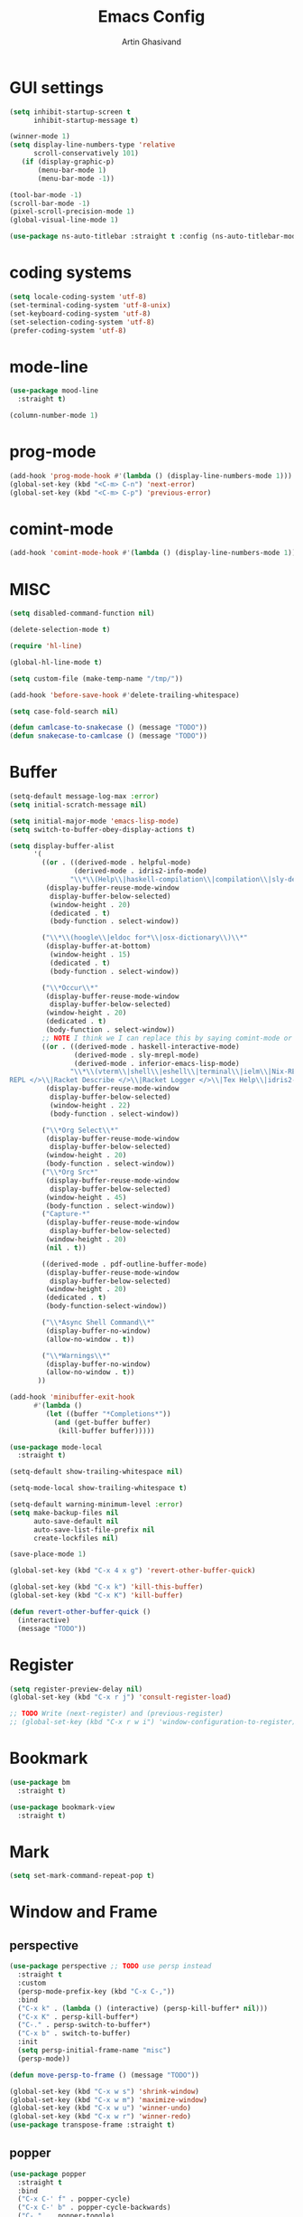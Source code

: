 #+title: Emacs Config
#+author: Artin Ghasivand

* GUI settings
#+begin_src emacs-lisp
(setq inhibit-startup-screen t
      inhibit-startup-message t)

(winner-mode 1)
(setq display-line-numbers-type 'relative
      scroll-conservatively 101)
   (if (display-graphic-p)
       (menu-bar-mode 1)
       (menu-bar-mode -1))

(tool-bar-mode -1)
(scroll-bar-mode -1)
(pixel-scroll-precision-mode 1)
(global-visual-line-mode 1)

(use-package ns-auto-titlebar :straight t :config (ns-auto-titlebar-mode 1))
#+end_src

* coding systems
#+begin_src emacs-lisp
(setq locale-coding-system 'utf-8)
(set-terminal-coding-system 'utf-8-unix)
(set-keyboard-coding-system 'utf-8)
(set-selection-coding-system 'utf-8)
(prefer-coding-system 'utf-8)
#+end_src

* mode-line
#+begin_src emacs-lisp
(use-package mood-line
  :straight t)

(column-number-mode 1)
#+end_src
* prog-mode
#+begin_src emacs-lisp
(add-hook 'prog-mode-hook #'(lambda () (display-line-numbers-mode 1)))
(global-set-key (kbd "<C-m> C-n") 'next-error)
(global-set-key (kbd "<C-m> C-p") 'previous-error)
#+end_src
* comint-mode
#+begin_src emacs-lisp
(add-hook 'comint-mode-hook #'(lambda () (display-line-numbers-mode 1)))
#+end_src
* MISC
#+begin_src emacs-lisp
  (setq disabled-command-function nil)

  (delete-selection-mode t)

  (require 'hl-line)

  (global-hl-line-mode t)

  (setq custom-file (make-temp-name "/tmp/"))

  (add-hook 'before-save-hook #'delete-trailing-whitespace)

  (setq case-fold-search nil)

  (defun camlcase-to-snakecase () (message "TODO"))
  (defun snakecase-to-camlcase () (message "TODO"))
#+end_src
* Buffer
#+begin_src emacs-lisp
  (setq-default message-log-max :error)
  (setq initial-scratch-message nil)

  (setq initial-major-mode 'emacs-lisp-mode)
  (setq switch-to-buffer-obey-display-actions t)

  (setq display-buffer-alist
        '(
          ((or . ((derived-mode . helpful-mode)
                  (derived-mode . idris2-info-mode)
                 "\\*\\(Help\\|haskell-compilation\\|compilation\\|sly-description\\|sly-macroexpansion\\|toc\\)\\*"))
           (display-buffer-reuse-mode-window
            display-buffer-below-selected)
            (window-height . 20)
            (dedicated . t)
            (body-function . select-window))

          ("\\*\\(hoogle\\|eldoc for*\\|osx-dictionary\\)\\*"
           (display-buffer-at-bottom)
            (window-height . 15)
            (dedicated . t)
            (body-function . select-window))

          ("\\*Occur\\*"
           (display-buffer-reuse-mode-window
            display-buffer-below-selected)
           (window-height . 20)
           (dedicated . t)
           (body-function . select-window))
          ;; NOTE I think we I can replace this by saying comint-mode or ...
          ((or . ((derived-mode . haskell-interactive-mode)
                  (derived-mode . sly-mrepl-mode)
                  (derived-mode . inferior-emacs-lisp-mode)
                 "\\*\\(vterm\\|shell\\|eshell\\|terminal\\|ielm\\|Nix-REPL\\|haskell\\|Racket
  REPL </>\\|Racket Describe </>\\|Racket Logger </>\\|Tex Help\\|idris2-repl\\|terminal\\)\\*"))
           (display-buffer-reuse-mode-window
            display-buffer-below-selected)
            (window-height . 22)
            (body-function . select-window))

          ("\\*Org Select\\*"
           (display-buffer-reuse-mode-window
            display-buffer-below-selected)
           (window-height . 20)
           (body-function . select-window))
          ("\\*Org Src*"
           (display-buffer-reuse-mode-window
            display-buffer-below-selected)
           (window-height . 45)
           (body-function . select-window))
          ("Capture-*"
           (display-buffer-reuse-mode-window
            display-buffer-below-selected)
           (window-height . 20)
           (nil . t))

          ((derived-mode . pdf-outline-buffer-mode)
           (display-buffer-reuse-mode-window
            display-buffer-below-selected)
           (window-height . 20)
           (dedicated . t)
           (body-function-select-window))

          ("\\*Async Shell Command\\*"
           (display-buffer-no-window)
           (allow-no-window . t))

          ("\\*Warnings\\*"
           (display-buffer-no-window)
           (allow-no-window . t))
         ))

  (add-hook 'minibuffer-exit-hook
        #'(lambda ()
           (let ((buffer "*Completions*"))
             (and (get-buffer buffer)
              (kill-buffer buffer)))))

  (use-package mode-local
    :straight t)

  (setq-default show-trailing-whitespace nil)

  (setq-mode-local show-trailing-whitespace t)

  (setq-default warning-minimum-level :error)
  (setq make-backup-files nil
        auto-save-default nil
        auto-save-list-file-prefix nil
        create-lockfiles nil)

  (save-place-mode 1)

  (global-set-key (kbd "C-x 4 x g") 'revert-other-buffer-quick)

  (global-set-key (kbd "C-x k") 'kill-this-buffer)
  (global-set-key (kbd "C-x K") 'kill-buffer)

  (defun revert-other-buffer-quick ()
    (interactive)
    (message "TODO"))
#+end_src
* Register
#+begin_src emacs-lisp
(setq register-preview-delay nil)
(global-set-key (kbd "C-x r j") 'consult-register-load)

;; TODO Write (next-register) and (previous-register)
;; (global-set-key (kbd "C-x r w i") 'window-configuration-to-register)
#+end_src
* Bookmark
#+begin_src emacs-lisp
(use-package bm
  :straight t)

(use-package bookmark-view
  :straight t)
#+end_src
* Mark
#+begin_src emacs-lisp
(setq set-mark-command-repeat-pop t)
#+end_src
* Window and Frame
** perspective
#+begin_src emacs-lisp
  (use-package perspective ;; TODO use persp instead
    :straight t
    :custom
    (persp-mode-prefix-key (kbd "C-x C-,"))
    :bind
    ("C-x k" . (lambda () (interactive) (persp-kill-buffer* nil)))
    ("C-x K" . persp-kill-buffer*)
    ("C-." . persp-switch-to-buffer*)
    ("C-x b" . switch-to-buffer)
    :init
    (setq persp-initial-frame-name "misc")
    (persp-mode))

  (defun move-persp-to-frame () (message "TODO"))

  (global-set-key (kbd "C-x w s") 'shrink-window)
  (global-set-key (kbd "C-x w m") 'maximize-window)
  (global-set-key (kbd "C-x w u") 'winner-undo)
  (global-set-key (kbd "C-x w r") 'winner-redo)
  (use-package transpose-frame :straight t)
#+end_src
** popper
#+begin_src emacs-lisp
  (use-package popper
    :straight t
    :bind
    ("C-x C-' f" . popper-cycle)
    ("C-x C-' b" . popper-cycle-backwards)
    ("C-,"  . popper-toggle)
    ("C-x C-' t" . popper-toggle-type)
    :init
    (setq popper-reference-buffers
          '("\\*Messages\\*"
            "\\*Help\\*"
            "\\*hoogle\\*"
            "\\*haskell\\*"
            "\\*Tex Help\\*"
            "\\*toc\\*"
            "\\*Occur\\*"
            "\\*eldoc for\\*$"
            "Output\\*$"
            "\\*Backtrace\\*"
            "\\*Async Shell Command\\*"
            "\\*sly-macroexpansion\\*"
            "\\*sly-description\\*"
            help-mode
            compilation-mode
            haskell-interactive-mode
            comint-mode
            vterm-mode
            pdf-outline-buffer-mode
            helpful-mode
            osx-dictionary-mode
            racket-repl-mode
            nix-repl-mode
            idris2-repl-mode
            idris2-info-mode
            idris2-compiler-notes-mode
            sly-mrepl-mode
            inferior-emacs-lisp-mode
            term-mode
            eshell-mode))
    (popper-mode +1)
    (popper-echo-mode +1))                ; For echo area hints
#+end_src
* UI
** Theme
*** Global theme
#+begin_src emacs-lisp
(use-package doom-themes
   :straight t
   :config
   (setq doom-themes-enable-bold t    ; if nil, bold is universally disabled
         doom-themes-enable-italic t)
   (doom-themes-visual-bell-config)
   (doom-themes-org-config)
   :init
   (load-theme 'doom-sourcerer t))
#+end_src
*** Buffer specialisation
#+begin_src emacs-lisp
(use-package per-buffer-theme
   :straight t)
#+end_src
** Font
#+begin_src emacs-lisp
(set-face-attribute 'default nil
                    :font "JetBrains Mono 13"
                    :weight 'medium)

(set-face-attribute 'variable-pitch nil
                    :font "JetBrains Mono 13"
                    :weight 'medium)

(set-face-attribute 'fixed-pitch nil
                    :font "JetBrains Mono 13"
                    :weight 'medium)

(add-to-list 'default-frame-alist '(font . "JetBrains Mono 13"))

(use-package ligature :straight t)

;; (set-fontset-font t nil "SF Pro Display" nil 'append)
#+end_src

* Keybindings
** Unsetting some default prefix-keys
Some prefix keys that are still available:
- C-x C-d
- C-x C-n
- C-x C-r
- C-x C-/
- C-x C-y
- C-x C-w
- C-x C-]
- C-x C-j
And probably some more.
#+begin_src emacs-lisp
(global-unset-key (kbd "C-x C-b"))
(global-unset-key (kbd "C-x C-n"))
(global-unset-key (kbd "C-x C-j"))
(global-unset-key (kbd "C-x C-p"))
(global-unset-key (kbd "C-x C-v"))
(global-unset-key (kbd "C-x C-o"))
(global-unset-key (kbd "C-x C-w"))
(global-unset-key (kbd "C-z"))
(global-unset-key (kbd "C-x m"))
(global-unset-key (kbd "M-j"))
(global-unset-key (kbd "C-x C-r"))
(global-unset-key (kbd "C-x C-d"))
(global-unset-key (kbd "C-M-u"))
(global-unset-key (kbd "C-M-m"))
#+end_src
** MISC
#+begin_src emacs-lisp
;; NOTE This is not working correctly in emacsclient. I need to manually reload init.el for this to take effect
(define-key input-decode-map [?\C-m] [C-m])

(global-set-key (kbd "C-x C-. C-e o") #'(lambda () (interactive) (find-file "~/.emacs.d/config.org")))
(global-set-key (kbd "C-x C-. C-e r") #'(lambda () (interactive) (load-file "~/.emacs.d/init.el")))

;; TODO  Fix this so that it deletes up to the last space character
(defun zap-up-to-space ()
  (interactive)
  (zap-up-to-char 1 ?\s))

(require 'ibuffer)
(global-set-key (kbd "C-x C-' p") 'previous-buffer)
(global-set-key (kbd "C-x C-' n") 'next-buffer)
(global-set-key (kbd "C-x C-' l") 'persp-ibuffer)
(global-set-key (kbd "C-x C-' s") 'scratch-buffer)
(global-set-key (kbd "C-S-z") 'zap-up-to-space)
(global-set-key (kbd "M-j") 'join-line)
(global-set-key (kbd "M-RET") 'default-indent-new-line)
(global-set-key (kbd "C-x C-n") 'next-error)
(global-set-key (kbd "C-x C-p") 'previous-error)

#+end_src
** C-x C-m as execute-extended-command
#+begin_src emacs-lisp
(global-set-key (kbd "C-x <C-m>") 'execute-extended-command)
#+end_src
** macOS
#+begin_src emacs-lisp
(setq mac-command-modifier 'meta
      mac-option-modifier 'super)
#+end_src
* OS packages
** osx-plist
#+begin_src emacs-lisp
(use-package osx-plist
  :straight t)
#+end_src
** Prevent Emacs from closing
#+begin_src emacs-lisp
(setq confirm-kill-emacs 'y-or-n-p)

(defun ask-before-closing ()
  "Close only if y was pressed."
  (interactive)
  (if (y-or-n-p (format "Really close frame? "))
      (save-buffers-kill-emacs)
    (message "Canceled frame close")))

(when (daemonp)
  (global-set-key (kbd "C-x C-c") 'ask-before-closing))
#+end_src
* Tools
** consult
#+begin_src emacs-lisp
(use-package consult
   :straight t
   :demand t
   :bind
   ("<C-m> C-i" . consult-imenu)
   ("<C-m> C-s" . consult-line)
   ("M-y" . yank-pop)
   ("M-g g" . consult-goto-line)
   ("M-g M-g" . consult-goto-line)
   ("<C-m> C-d" . consult-mark)
   ("M-g M-m" . consult-mark)
   (:map org-mode-map
   ("<C-m> C-i" . consult-org-heading)))

(setq completion-in-region-function
      (lambda (&rest args)
        (apply (if vertico-mode
                   #'consult-completion-in-region
                 #'completion--in-region)
               args)))

(setq xref-show-xrefs-function #'consult-xref
      xref-show-definitions-function #'consult-xref)


#+end_src
*** consult-eglot
#+begin_src emacs-lisp
(use-package consult-eglot
  :straight t
  :after eglot)
#+end_src
*** embark-consult
#+begin_src emacs-lisp
(use-package embark-consult :straight t)
#+end_src
*** consult-hoogle
#+begin_src emacs-lisp
(use-package consult-hoogle
  :straight t
  :after haskell-mode
  :config
  (eval-when-compile
    (defvar vertico-multiform-commands))
  (add-to-list 'vertico-multiform-commands
               '(consult-hoogle buffer)))
#+end_src
*** consult-omni
#+begin_src emacs-lisp
    (use-package consult-omni
      :straight (consult-omni
                 :type git
                 :host github
                 :repo "armindarvish/consult-omni"
                 :files (:defaults "sources/*.el"))
      :config
      (straight-use-package 'request)
      (setq consult-omni-show-preview t
            consult-omni-preview-key "C-i"
            consult-omni-default-count 5
            consult-omni-default-input-throttle 1.7
            consult-embark-default-term #'vterm
            consult-omni-default-browse-function 'browse-url
            consult-omni-default-interactive-command #'consult-omni-multi
            consult-omni-http-retrieve-backend 'request
            consult-omni-open-with-prompt "λ. ")
      (require 'consult-omni-sources)
      (require 'consult-omni-embark)
      (consult-omni-sources-load-modules)
      (setq consult-omni-multi-sources '("calc"
                                         "File"
                                         "Apps"
                                         "Google"
                                         "GitHub"
                                         "Org Agenda")
            consult-omni-web-sources '("Wikipedia"
                                       "Github")))

  (defun consult-omni-web (&optional initial prompt sources no-callback &rest args)
    "Interactive web search”

  This is similar to `consult-omni-multi', but runs the search on
  web sources defined in `consult-omni-web-sources'.  See
  `consult-omni-multi' for more details.
  "
    (interactive "P")
    (let ((prompt (or prompt (concat "[" (propertize "consult-omni-web" 'face 'consult-omni-prompt-face) "]" " Search:  ")))
          (sources (or sources consult-omni-web-sources)))
      (consult-omni-multi initial prompt sources no-callback args)))
#+end_src
*** consult-notmuch
#+begin_src emacs-lisp
  (use-package consult-notmuch
    :straight t
    :after notmuch)
#+end_src
** embark
#+begin_src emacs-lisp
(use-package embark
    :straight t
    :demand t
    :bind
    (:map minibuffer-mode-map
    ("C-." . embark-act))
    :config
    (setq prefix-help-command #'embark-prefix-help-command))
#+end_src
** marginalia
#+begin_src emacs-lisp
(use-package marginalia
  :straight t
  :init
  (marginalia-mode))
#+end_src
** helpful
#+begin_src emacs-lisp
(use-package helpful
  :straight t
  :demand t
  :bind
  ("C-h k" . helpful-key)
  ("C-h v" . helpful-variable)
  ("C-h f" . helpful-callable)
  ("C-h x" . helpful-command)
  ("C-h ." . helpful-at-point)
  ("C-h q" . helpful-kill-buffers))
#+end_src
** iedit
#+begin_src emacs-lisp
  (use-package iedit
    :straight t
    :bind
    ("C-M-;" . iedit-mode))
#+end_src
** easy-kill
#+begin_src emacs-lisp
  (use-package easy-kill
    :straight t
    :bind
    ("M-w" . easy-kill)
    ("C-M-SPC" . easy-mark))
#+end_src
** discover-my-major
#+begin_src emacs-lisp
(use-package discover-my-major
  :straight t
  :bind
  ("C-h <C-m> . discover-my-major")
  ("C-h M-m" . discover-my-mode))
#+end_src
** project management
#+begin_src emacs-lisp
(global-set-key (kbd "C-x p /") 'consult-ripgrep)
(global-set-key (kbd "C-x p b") 'consult-project-buffer)
(global-set-key (kbd "C-x p n") 'project-note-file)
(global-set-key (kbd "C-x p C") 'project-recompile)

(use-package direnv :straight t)
#+end_src
** direnv
#+begin_src emacs-lisp
(use-package direnv :straight t)
#+end_src
** yasnippet
#+begin_src emacs-lisp
(use-package yasnippet :straight t)
#+end_src
** align
#+begin_src emacs-lisp
(global-set-key (kbd "C-x M-a M-a") 'align)
(global-set-key (kbd "C-x M-a M-r") 'align-regexp)
(global-set-key (kbd "C-x M-a M-c") 'align-current)
(global-set-key (kbd "C-x M-a M-e") 'align-entire)
#+end_src
** compile
#+begin_src emacs-lisp
(defun comint-ansi-color-process-output ()
    (ansi-color-process-output nil)
    (set (make-local-variable 'comint-last-output-start)
         (point-marker)))

(use-package compile
  :bind
  (:map compilation-mode-map
   ("c" . project-compile))
  :hook (compilation-filter . comint-ansi-color-process-output)
  :config
  (setq compilation-always-kill t))
#+end_src
** imake
#+begin_src emacs-lisp
(use-package imake :straight t)
#+end_src
** replace
#+begin_src emacs-lisp
#+end_src
** diredfl
#+begin_src emacs-lisp
(use-package diredfl
  :straight t
  :init
  (diredfl-global-mode))
#+end_src
** dired
#+begin_src emacs-lisp
(use-package dired
  :bind
  (:map dired-mode-map
   ("C-j" . dired-jump))
  :config
  (setq dired-kill-when-opening-new-dired-buffer t))
#+end_src
** ace-window
#+begin_src emacs-lisp
(use-package ace-window
        :straight t
        :demand t
        :config
        (setq aw-keys '(?a ?s ?d ?f ?g ?h ?j ?k ?l)
              aw-dispatch-always t)
        :bind
        ("C-x o" . other-window)
        ("M-o" . ace-window))
#+end_src
** avy
#+begin_src emacs-lisp
(use-package avy
    :straight t
    :demand t
    :config (avy-setup-default)
    :bind ("C-;" . avy-goto-word-1)
          ("C-'" . avy-goto-char-in-line)
          ("<C-m> C-c" . avy-goto-char-2)
          ("<C-m> C-l" . avy-goto-line)
          ("<C-m> C-w" . avy-goto-word-1)
          ("<C-m> <C-m>" . avy-goto-word-1)
          (:map isearch-mode-map
           ("C-;" . avy-isearch)))
#+end_src
** zzz-to-char
#+begin_src emacs-lisp
(use-package zzz-to-char
  :straight t
  :bind ("M-z" . zzz-to-char-up-to-char)
  :demand t)
#+end_src
** occur
#+begin_src emacs-lisp
(global-set-key (kbd "<C-m> C-o") 'occur)
#+end_src
** multiple-cursors
#+begin_src emacs-lisp
(use-package multiple-cursors :straight t)
#+end_src
** vundo
#+begin_src emacs-lisp
(use-package vundo
  :straight t
  :demand t
  :bind
  ("C-x u" . vundo))
#+end_src
** undu-fu
#+begin_src emacs-lisp
(use-package undo-fu
  :demand t
  :straight t)
#+end_src
** magit
#+begin_src emacs-lisp
(use-package magit
  :straight t
  :demand t
  :commands magit-status)
#+end_src
** forge
#+begin_src emacs-lisp
(use-package forge
  :straight t)
#+end_src
** LSP
*** eglot
#+begin_src emacs-lisp
(setq gc-cons-threshold 100000000)
(use-package eglot
  :ensure nil
  :commands eglot
  :bind
  ("C-c C-e C-e" . eglot)
  (:map eglot-mode-map
  ("C-c C-s" . consult-eglot-symbols)
  ("C-c C-." . eldoc)
  ("C-c C-e C-f" . consult-flymake)
  ("<C-m> C-n" . flymake-goto-next-error)
  ("<C-m> C-p" . flymake-goto-prev-error)
  ("C-c C-a C-c" . eglot-code-actions)
  ("C-c C-e C-t" . eglot-find-typeDefinition)
  ("C-c C-a C-i" . eglot-code-action-inline)
  ("C-c C-a C-e" . eglot-code-action-extract)
  ("C-c C-a C-o" . eglot-code-action-organize-imports)
  ("C-c C-a C-r" . eglot-code-action-rewrite)
  ("C-c C-a C-a" . eglot-code-action-quickfix)
  ("C-c C-e C-r" . eglot-rename)
  ("C-c C-e C-s C-r" . eglot-reconnect)
  ("C-c C-e C-s C-s" . eglot-shutdown)
  ("C-c C-e C-s C-a" . eglot-shutdown-all))
  :config
  (setq-default eglot-workspace-configuration
        '((haskell (plugin (stan (globalOn . :json-false))))))
  (setq eglot-confirm-server-initiated-edits nil))
#+end_src
*** eglot-x
#+begin_src emacs-lisp
(use-package eglot-x
  :straight (eglot-x
	     :type git
	     :host github
	     :repo "nemethf/eglot-x"
	     :files ("*.el"))
  :config
  :after rustic
  (eglot-x-setup))
#+end_src
** smartparens
#+begin_src emacs-lisp
(use-package smartparens
  :straight t
  :demand t
  :config
  (require 'smartparens-haskell)
  (require 'smartparens-racket)
  (require 'smartparens-config)
  :bind
  ("C-M-d" . beginning-of-defun)
  ("C-M-c" . end-of-defun)
  ("C-M-a" . sp-beginning-of-sexp)
  ("C-M-e" . sp-end-of-sexp)
  ("C-M-'" . sp-raise-sexp)
  ("M-["   . sp-backward-down-sexp)
  ("C-M-[" . sp-backward-up-sexp)
  ("M-]"   . sp-down-sexp)
  ("C-M-]" . sp-up-sexp)
  ("C-M-f" . sp-forward-sexp)
  ("C-M-b" . sp-backward-sexp)
  ("C-M-n" . sp-next-sexp)
  ("C-M-p" . sp-previous-sexp)
  ("C-S-b" . sp-backward-symbol)
  ("C-S-f" . sp-forward-symbol)
  ("C-S-d" . sp-kill-symbol)
  ("C-S-<backspace>" . sp-backward-kill-symbol)
  ("M-S-<backspace>" . sp-backward-kill-sexp)
  ("C-M-<backspace>" . sp-delete-symbol)
  ("C-M-k" . sp-kill-sexp)
  ("C-S-k" . sp-kill-symbol)
  ("C-M-u" . sp-forward-slurp-sexp)
  ("C-S-u" . sp-backward-slurp-sexp)
  ("C-M-y" . sp-forward-barf-sexp)
  ("C-S-y" . sp-backward-barf-sexp)
  ("C-M-w" . sp-copy-sexp)
  ("C-c (" . sp-wrap-round)
  ("C-c [" . sp-wrap-square)
  ("C-c {" . sp-wrap-curly)
  ("C-c u" . sp-unwrap-sexp)
  ("C-c r" . sp-rewrap-sexp)
  ("C-M-j" . sp-join-sexp)
  ("C-M-g" . sp-split-sexp)
  ("C-c U" . sp-backward-unwrap-sexp)
  :hook
  (prog-mode . smartparens-mode)
  :init
  (show-smartparens-global-mode))
#+end_src
** hl-todo
#+begin_src emacs-lisp
(use-package hl-todo
  :straight t
  :demand t
  :init
  (global-hl-todo-mode))
#+end_src
** vertico
#+begin_src emacs-lisp
(use-package vertico
  :straight t
  :demand t
  :bind (:map vertico-map
            ("C-n" . vertico-next)
            ("C-p" . vertico-previous))
  :custom
  (vertico-cycle t)
  :init
  (vertico-mode))
#+end_src
** savehist
#+begin_src emacs-lisp
(use-package savehist
    :straight t
    :init
    (savehist-mode))
#+end_src
** orderless
#+begin_src emacs-lisp
(use-package orderless
  :straight t
  :custom
  (completion-styles '(orderless basic))
  (completion-category-overrides '((file (styles basic partial-completion)))))
#+end_src
** Terminals
*** term
#+begin_src emacs-lisp
(use-package term
  :config
  (setq explicit-shell-file-name "zsh")
  :hook
  (term-mode . compilation-shell-minor-mode))

#+end_src
*** vterm
#+begin_src emacs-lisp
(use-package vterm
  :demand t
  :hook
  (vterm-mode . compilation-shell-minor-mode)
  :bind
  ("s-\\" . vterm)
  ("s-<return>" . vterm-other-window))
(require 'vterm)
#+end_src
*** eshell
#+begin_src emacs-lisp
  (use-package eshell
    :hook
    (eshell-mode . compilation-shell-minor-mode))
#+end_src
*** shell
#+begin_src emacs-lisp
(use-package shell :hook (shell-mode . compilation-shell-minor-mode))
#+end_src
** dumb-jump
+ [ ] when it comes to haskell-mode, ag is more accurate, but unfortunately slower. Have mode-specific values for the dump-jump-force-searcher variable.
#+begin_src emacs-lisp
(use-package dumb-jump
    :straight t
    :demand t
    :config
    (setq dumb-jump-force-searcher 'ag))
#+end_src
** xref
#+begin_src emacs-lisp
(use-package xref
  :straight t
  :config
  (setq xref-prompt-for-identifier nil))

(add-hook 'xref-backend-functions #'dumb-jump-xref-activate)
#+end_src
** tab configuration
#+begin_src emacs-lisp
(setq-default indent-tabs-mode nil)
(setq-default default-tab-width 4)
(setq-default tab-width 4)
(setq-default indent-tabs-mode nil)
#+end_src
** sr-speedbar
+ [ ] Use the theme's faces insated of the ugly ones provided by speedbar.
+ [ ] Write a sr-speedbar-toggle-and-switch function to avoid having to switch to the speedbar buffer after opening it using C-\. Kind of like popper-toggle.
+ [ ] Write a function that would expand a line if it's contracted, and contract it if it's expanded.
+ [ ] The speedbar window should always be the left-most window! not a window next to the current window.
#+begin_src emacs-lisp
  (use-package sr-speedbar
    :straight t
    :config
    (speedbar-add-supported-extension ".hs")
    (setq speedbar-use-images nil
          sr-speedbar-right-side nil)
    :bind
    ;; ("C-\\" . sr-speedbar-toggle)
    (:map speedbar-mode-map
          ("<TAB>" . speedbar-expand-line)
          ("<backtab>" . speedbar-contract-line)
          ("q" . sr-speedbar-close)
          ("Q" . nil)))

  ;; (defun sr-speedbar-toggle-and-switch ()
  ;;   (interactive)
  ;;   (if (not (equal (current-buffer) sr-speedbar-buffer-name))
  ;;       (progn
  ;;         (sr-speedbar-open)
  ;;         (switch-to-buffer sr-speedbar-buffer-name))
  ;;     (sr-speedbar-close)))
#+end_src
** treemacs
#+begin_src emacs-lisp
  (use-package treemacs
    :straight t
    :bind
    ("C-\\" . treemacs)
    :config
    (treemacs-project-follow-mode)
    (treemacs-display-current-project-exclusively)
    (treemacs-git-mode -1))
#+end_src
** org
#+begin_src emacs-lisp

  (use-package org
    :bind
    ("C-x A" . org-agenda)
    ("C-," . popper-toggle)
    ("C-S-c" . org-capture)
    (:map org-mode-map ("C-S-c" . org-capture) ("C-," . nil) ("C-'" . nil))
    :config
    (setq org-startup-indented t
          org-directory "~/Agenda"
          org-log-into-drawer t
          org-treat-insert-todo-heading-as-state-change t
          org-hide-emphasis-markers t
          org-return-follows-link t
          org-src-tab-acts-natively nil
          org-agenda-files '("~/Agenda/tasks.org"  "~/Agenda/projects/specification.org"))
    :hook
    (org-agenda-mode . (lambda () (visual-line-mode -1) (toggle-truncate-lines 1))))

  (require 'org-tempo)
  (setq org-structure-template-alist
        '(("el" . "src emacs-lisp")
          ("py" . "src python")
          ("sq" . "src sql")
          ("hs" . "src haskell")
          ("t" . "src tex")
          ("rs" . "src rust")
          ("c"  . "src c")
          ("tx" . "src txt")
          ("o" . "src ott")))
#+end_src
*** org-books
#+begin_src emacs-lisp
(use-package org-books
 :straight t
 :after org
 :config
 (setq org-books-file "~/Agenda/books.org"))
#+end_src
*** org-roam
#+begin_src emacs-lisp
(use-package org-roam
   :straight t
   :after org
   :bind
   ("C-x C-r C-r"     . org-roam-capture)
   ("C-x C-r C-t"     . org-roam-dailies-capture-today)
   ("C-x C-r C-j t"   . org-roam-dailies-goto-today)
   ("C-x C-r w"       . org-roam-refile)
   ("C-x C-r C-j y"   . org-roam-dailies-goto-yesterday)
   ("C-x C-r C-j C-d" . org-roam-dailies-find-directory)
   ("C-x C-r C-j n"   . org-roam-dailies-goto-next-note)
   ("C-x C-r C-j p"   . org-roam-dailies-goto-previous-note)
   ("C-x C-r C-j d"   . org-roam-dailies-goto-date)
   ("C-x C-r b"       . org-roam-buffer-display-dedicated)
   ("C-x C-r C-i r"   . org-roam-ref-add)
   ("C-x C-r C-i t"   . org-roam-tag-add)
   ("C-x C-r C-i a"   . org-roam-alias-add)
   ("C-x C-r C-i n"   . org-roam-node-insert)
   ("C-x C-r C-f"     . org-roam-node-find)
   (:map org-roam-mode-map ("M-." . org-roam-ref-find))
   :config
   (setq org-roam-directory "~/Roam"
         org-roam-db-autosync-mode t))
#+end_src
*** org-roam-ui
#+begin_src emacs-lisp
(use-package org-roam-ui
  :straight
    (:host github :repo "org-roam/org-roam-ui" :branch "main" :files ("*.el" "out"))
    :after org-roam
    :bind
    ("C-x C-r C-u" . org-roam-ui-open)
    :config
    (setq org-roam-ui-sync-theme t
          org-roam-ui-follow t
          org-roam-ui-update-on-save t
          org-roam-ui-open-on-start t))
#+end_src
*** org-roam-bibtex
#+begin_src emacs-lisp
  (use-package org-roam-bibtex
    :straight t)
#+end_src
*** toc-org
#+begin_src emacs-lisp
(use-package toc-org
 :straight t
 :after org
 :hook
 (org-mode . toc-org-mode))
#+end_src
** Tex
*** cdlatex
#+begin_src emacs-lisp
(use-package cdlatex
    :straight t)
#+end_src
*** auctex
#+begin_src emacs-lisp
  (use-package auctex
      :straight t
      :demand t
      :hook
      (LaTeX-mode . reftex-mode)
      (LaTeX-mode . cdlatex-mode)
      (LaTeX-mode . jinx-mode)
      (LaTeX-mode . display-line-numbers-mode)
      (LaTeX-mode . prettify-symbols-mode)
      (LaTeX-mode . smartparens-mode)
      :bind
      ;; (:map LaTeX-mode-map
      ;; ("<C-m> C-w" . avy-goto-subword-1)
      ;; ("<C-m> <C-m>" . avy-goto-subword-1)
      ;; ("C-S-f" . subword-forward)
      ;; ("C-S-b" . subword-backward)
      ;; ("C-S-k" . subword-kill)
      ;; ("C-S-t" . subword-transpose)
      ;; ("C-<backspace>" . subword-backward-kill))
      :mode
      ("\\.tex\\'" . LaTeX-mode)
      ("\\.mng\\'" . LaTeX-mode)
      ("\\.lhs\\'" . LaTeX-mode))
#+end_src
** citar
#+begin_src emacs-lisp
  (use-package citar
    :straight t
    :config
    (setq citar-bibliography '("~/Research/artin.bib"))
    :hook
    (LaTeX-mode . citar-capf-setup)
    (org-mode . citar-capf-setup))

  (use-package citar-embark
    :after citar embark
    :no-require
    :config (citar-embark-mode))

  (use-package citar-org-roam
    :after (citar org-roam)
    :config (citar-org-roam-mode))

#+end_src
** biblio
#+begin_src emacs-lisp
  (use-package biblio
    :straight t
    :config
    (require 'biblio-download))
#+end_src
** markdown-mode
#+begin_src emacs-lisp
(use-package markdown-mode
  :straight t)
#+end_src
** ott
#+begin_src emacs-lisp
  (use-package ott-mode
      :demand t
      :load-path "~/.emacs.d/ott-mode"
      :hook
      (ott-mode . smartparens-mode)
      (ott-mode . (lambda () (display-line-numbers-mode 1))))

  (push 'ott compilation-error-regexp-alist)
  (push '(ott "File \\([a-zA-Z0-9/\\._-]+\\) on line \\([0-9]+\\).*$" 1 2 nil) compilation-error-regexp-alist-alist)
#+end_src
* Media
** emms
#+begin_src emacs-lisp
  (use-package emms
    :straight t
    :demand t
    :config
    (require 'emms-setup)
    (emms-all)
    (setq emms-player-list '(emms-player-mpv)
          emms-info-functions
            '(emms-info-native
              emms-info-metaflac
              emms-info-ogginfo)
          emms-add-directory
            '("/Users/artin/.telega/cache/music/")
          emms-browser-covers #'emms-browser-cache-thumbnail-async
          emms-browser-thumbnail-small-size 64
          emms-browser-thumbnail-medium-size 128)
     :bind
     ("C-x C-v b" . emms-browser)
     ("C-x C-v p" . emms-pause)
     ("C-x C-v s" . emms-seek))

  (setq episodes-audio-directory "/Users/artin/Podcast/Haskell Interlude/Episodes/"
        episodes-notes-directory "/Users/artin/Podcast/Haskell Interlude/Notes/"
        default-description "Volume drop")

  (defun write-timerange (buffer &optional description)
      "Write the timestamp of the currently playing episode to its note file"
      (interactive)
      (let* ((timestamp (emms-track-get (emms-playlist-current-selected-track) 'info-playing-time))
            (timestamp-range (concat (emms-playing-time-format-time (- (truncate timestamp) 1))
                                     " -- "
                                     (emms-playing-time-format-time (+ (truncate timestamp) 1)))))

          (save-excursion (with-current-buffer (get-buffer-create buffer)
                               (if description
                                  (insert (concat timestamp-range " : " description "\n"))
                                  (insert (concat timestamp-range " : " default-description "\n")))))))

  (defun episode-note-buffer ()
    (file-name-sans-extension (file-name-nondirectory (emms-track-name (emms-playlist-current-selected-track)))))


  (defun write-to-episode-note-buffer (&optional description)
    (interactive)
    (write-timerange (episode-note-buffer) description))


  (defun enter-episode-note-then-write (note)
    (interactive
     (progn
       (emms-pause)
       (let
           ((note (read-string "Note: " nil)))
         (list note))))
    (write-to-episode-note-buffer note)
    (emms-pause))

  (defun open-episode-note-buffer () (interactive) (switch-to-buffer (episode-note-buffer)))

  (global-set-key (kbd "C-x C-v C-v") 'enter-episode-note-then-write)

  (global-set-key (kbd "C-x C-v s") 'emms-seek)
  (global-set-key (kbd "C-x C-v o") 'open-episode-note-buffer)
#+end_src
** lyrics-fetcher
#+begin_src emacs-lisp
(use-package lyrics-fetcher
  :straight t
  :after (emms))
#+end_src
** read-player
#+begin_src emacs-lisp
(use-package read-player
  :straight (ready-player
	     :type git
	     :host github
	     :repo "xenodium/ready-player"
	     :files ("*.el" "data"))
  :commands (ready-player-mode))
#+end_src
* Document
** olivetti
#+begin_src emacs-lisp
(use-package olivetti :straight t)
#+end_src
** nov
#+begin_src emacs-lisp
(defun reading-setup ()
   "Sets a fixed width (monospace) font in current buffer"
   (interactive)
   (face-remap-add-relative 'variable-pitch :family "Canela Text"
                                           :height 1.2)
   (text-scale-set 1))

(use-package nov
   :straight t
   :demand t
   :bind
   (:map nov-mode-map
   ("j" . osx-dictionary-search-word-at-point))
   :mode
   (("\\.epub\\'" . nov-mode))
   :hook
   (nov-mode . olivetti-mode)
   (nov-mode . reading-setup))
#+end_src
** doc-view-mode
#+begin_src emacs-lisp
#+end_src
** image-roll
#+begin_src emacs-lisp

#+end_src
** pdf-tools
#+begin_src emacs-lisp
(use-package pdf-tools
  :demand t
  :bind
  (:map pdf-view-mode-map ("g" . revert-buffer-quick)
                          ("M-s o" . occur)
                          ("<C-m> C-o" . occur)
                          ("o" . pdf-outline)
                          ("M-g M-g" . pdf-view-goto-page))
  :mode
  (("\\.pdf\\'" . pdf-view-mode))
  :config
  (auto-revert-mode 1)
  (setq auto-revert-verbose nil
        pdf-view-use-scaling t)
  :hook
  (pdf-view-mode . pdf-view-midnight-minor-mode))
#+end_src
** djvu
#+begin_src emacs-lisp
(use-package djvu :straight t)
#+end_src
** djvu3
#+begin_src emacs-lisp
(use-package djvu3 :straight (djvu3 :type git :host github :repo "dalanicolai/djvu3" :files (".el")))
#+end_src
* Programming Languages
#+begin_src emacs-lisp
(global-set-key (kbd "C-c C-.") 'eldoc)
#+end_src
** Haskell
*** hindent
#+begin_src emacs-lisp
(use-package hindent
  :straight t
  :after haskell-mode)

(defun hindent-reformat-align-decl ()
"Re-format current declaration using hindent, then align"
  (interactive)
  (let ((start-end (hindent-decl-points)))
    (when start-end
      (let ((beg (car start-end))
            (end (cdr start-end)))
        (hindent-reformat-region beg end t)
        (align beg end)))))


(defun hindent-reformat-align-region (beg end)
"Re-format regionn using hindent, then align"
  (interactive "r")
  (hindent-reformat-region beg end t)
  (align beg end))
#+end_src
*** GHC specific
#+begin_src emacs-lisp
(defvar ghc-repo-url "https://gitlab.haskell.org/ghc/ghc/")

;; TODO refactor the following functions into a function called "open-ghc-stuff-at-point"

;; TODO write a dwim version that determines whether the number at point is a

(defun open-ghc-issue-at-point ()
  (interactive)
  (browse-url (concat ghc-repo-url "-/issues/" (number-to-string (number-at-point)))))

(defun open-ghc-MR-at-point ()
  (interactive)
  (browse-url (concat ghc-repo-url "-/merge_requests/" (number-to-string (number-at-point)))))
#+end_src
*** dante
#+begin_src emacs-lisp
  ;; (use-package dante
  ;;   :straight t ; ask use-package to install the package
  ;;   :commands 'dante-mode
  ;;   :hook
  ;;   (dante-mode . (lambda my-fix-hs-eldoc () (setq eldoc-documentation-strategy #'eldoc-documentation-default)))
  ;;   (dante-mode . flymake-mode)
  ;;   :init
  ;;   (remove-hook 'flymake-diagnostic-functions 'flymake-proc-legacy-flymake)
  ;;   :config
  ;;   (require 'flymake-flycheck)
  ;;   (defalias 'flymake-hlint
  ;;     (flymake-flycheck-diagnostic-function-for 'haskell-hlint))
  ;;   (add-to-list 'flymake-diagnostic-functions 'flymake-hlint))
    ;; flycheck backend deprecated October 2022
    ;; (flycheck-add-next-checker 'haskell-dante '(info . haskell-hlint)))
#+end_src
*** [[consult-hoogle]]
*** haskell-mode
#+begin_src emacs-lisp
  (require 'newcomment)

  (defun comment-or-uncomment-decl ()
  "Comment or uncomment current declaration."
    (interactive)
    (let ((start-end (hindent-decl-points)))
      (let ((beg (car start-end))
            (end (cdr start-end)))
        (comment-or-uncomment-region
         (save-excursion
           (goto-char beg)
           (push-mark))
         (save-excursion
           (goto-char end))))))

  (defun insert-haskell-undefined ()
    (interactive)
    (insert "undefined"))

  (use-package haskell-mode
    :straight t
    :demand t
    :config
    (require 'subword)
    (setq haskell-font-lock-symbols t
          haskell-stylish-on-save nil
          haskell-process-log t
          haskell-process-sugggest-hoogle-imports t)
    :bind
    (:map haskell-mode-map
          ("<C-m> C-w" . avy-goto-subword-1)
          ("<C-m> <C-m>" . avy-goto-subword-1)
          ("C-;" . avy-goto-subword-1)
          ("C-c M-o" . haskell-mode-tag-find)
          ("C-c h" . consult-hoogle)
          ("C-c C-o" . haskell-interactive-bring)
          ("C-c i p" . haskell-command-insert-language-pragma)
          ("C-c C-u" . insert-haskell-undefined)
          ("C-c i s" . haskell-mode-toggle-scc-at-point)
          ("C-c C-d" . haskell-process-do-info)
          ("C-c i m" . haskell-add-import)
          ("C-c m" . haskell-navigate-imports)
          ("C-c C-n" . haskell-ds-forward-decl)
          ("C-c C-p" . haskell-ds-backward-decl)
          ("M-n" . haskell-ds-forward-decl)
          ("M-p" . haskell-ds-backward-decl)
          ("M-g M-w" . avy-goto-subword-1)
          ("C-S-f" . subword-forward)
          ("C-S-b" . subword-backward)
          ("C-S-d" . subword-kill)
          ("C-S-t" . subword-transpose)
          ("C-<backspace>" . subword-backward-kill)
          ("M-S-<backspace>" . subword-backward-kill))
    :hook
    (haskell-mode . haskell-auto-insert-module-template)
    (haskell-mode . interactive-haskell-mode)
    (haskell-mode . haskell-indentation-mode)
    (haskell-mode . haskell-decl-scan-mode)
    (haskell-mode . hindent-mode))

  (with-eval-after-load 'align
    (add-to-list 'align-rules-list
                      '(haskell-types
                        (regexp . "\\(\\s-+\\)\\(::\\|∷\\)\\s-+")
                        (modes quote (haskell-mode haskell-literate-mode))))
         (add-to-list 'align-rules-list
                      '(haskell-assignment
                        (regexp . "\\(\\s-+\\)=\\s-+")
                        (modes quote (haskell-mode haskell-literate-mode))))
         (add-to-list 'align-rules-list
                      '(haskell-arrows
                        (regexp . "\\(\\s-+\\)\\(->\\|→\\)\\s-+")
                        (modes quote (haskell-mode haskell-literate-mode))))
         (add-to-list 'align-rules-list
                      '(haskell-left-arrows
                        (regexp . "\\(\\s-+\\)\\(<-\\|←\\)\\s-+")
                        (modes quote (haskell-mode haskell-literate-mode))))
         (add-to-list 'align-rules-list
                      '(haskell-types
                        (regexp . "\\(\\s-+\\)\\(::\\|∷\\)\\s-+")
                        (modes quote (haskell-mode haskell-literate-mode))))
         (add-to-list 'align-rules-list
                      '(haskell-assignment
                        (regexp . "\\(\\s-+\\)=\\s-+")
                        (modes quote (haskell-mode haskell-literate-mode))))
         (add-to-list 'align-rules-list
                      '(haskell-arrows
                        (regexp . "\\(\\s-+\\)\\(->\\|→\\)\\s-+")
                        (modes quote (haskell-mode haskell-literate-mode))))
         (add-to-list 'align-rules-list
                      '(haskell-left-arrows
                        (regexp . "\\(\\s-+\\)\\(<-\\|←\\)\\s-+")
                        (modes quote (haskell-mode haskell-literate-mode)))))
#+end_src
*** haskell-ng-mode
#+begin_src emacs-lisp
  ;; (use-package haskell-ng-mode
  ;;   :straight (:type git
  ;;              :repo "https://gitlab.com/magus/haskell-ng-mode"
  ;;              :branch "main")
  ;;   :init
  ;;   (add-to-list 'treesit-language-source-alist '(haskell "https://github.com/tree-sitter/tree-sitter-haskell"))
  ;;   (add-to-list 'treesit-language-source-alist '(cabal "https://gitlab.com/magus/tree-sitter-cabal.git"))
  ;;   (treesit-install-language-grammar 'haskell)
  ;;   (treesit-install-language-grammar 'cabal)
  ;;   )
#+end_src
*** w3m-haddock
#+begin_src emacs-lisp
(use-package w3m :straight t)

(setq w3m-mode-map (make-sparse-keymap))


(require 'w3m-haddock)
(add-hook 'w3m-display-hook 'w3m-haddoc-display)
#+end_src
*** haskell-snippets
#+begin_src emacs-lisp
(use-package haskell-snippets
  :straight t)
#+end_src
** Agda
#+begin_src elisp
(setq agda-mode-directory
      (file-name-directory (substring (shell-command-to-string "agda-mode locate") 0 -1)))

(add-to-list 'load-path agda-mode-directory)

(use-package agda2-mode
  :ensure nil
  :demand t
  :mode (("\\.agda\\'" . agda2-mode)
         ("\\.lagda.md\\'" . agda2-mode))
  :bind
  (:map agda2-mode-map
        ("<C-m> C-w" . avy-goto-subword-1)
        ("<C-m> <C-m>" . avy-goto-subword-1)
        ("C-c h" . agda2-helper-function-type)
        ("C-c C-h" . nil)
        ("C-S-b" . subword-backward)
        ("C-S-d" . subword-kill)
        ("C-S-t" . subword-transpose)
        ("C-<backspace>" . subword-backward-kill)
        ("M-S-<backspace>" . subword-backward-kill)))
#+end_src
** Idris2
#+begin_src emacs-lisp
(use-package idris2-mode
  :straight (idris2-mode
	     :type git
	     :host github
	     :repo "idris-community/idris2-mode"
	     :files ("*.el" "data"))
  :commands (idris2-mode))
#+end_src
** Emacs Lisp
*** macrostep-mode
#+begin_src emacs-lisp
(use-package macrostep :straight t)
#+end_src
*** libraries
#+begin_src emacs-lisp
(use-package dash :straight t)
(use-package llama :straight t)
#+end_src
*** emacs-lisp
#+begin_src emacs-lisp
  (use-package emacs-lisp-mode
    :bind
    (:map emacs-lisp-mode-map
     ("C-c C-k" . eval-buffer)
     ("C-c C-z" . ielm)) ;; TODO write a proper switch-to-ielm
    :hook
    (emacs-lisp-mode . smartparens-strict-mode))
#+end_src
*** ielm
#+begin_src emacs-lisp
  (use-package ielm
    :bind
    (:map inferior-emacs-lisp-mode-map
          ("C-c C-z" . other-window)) ;; TODO write a proper switch-to-buffer
    :hook
    (inferior-emacs-lisp-mode . smartparens-strict-mode))
#+end_src
** Racket
#+begin_src emacs-lisp
(use-package racket-mode
  :straight t
  :demand t
  :hook
  (racket-mode . smartparens-strict-mode)
  (racket-repl-mode . smartparens-strict-mode)
  (racket-mode . racket-xp-mode)
  :bind
  (:map racket-mode-map
   ("C-M-u" . sp-forward-slurp-sexp) ;; TODO This is horrible. Study keymaps.
   ("C-M-y" . sp-forward-barf-sexp))
  (:map racket-repl-mode-map
   ("C-M-u" . sp-forward-slurp-sexp)
   ("C-M-y" . sp-forward-barf-sexp)))
#+end_src
** Common Lisp
*** sly
#+begin_src emacs-lisp
  (use-package sly
    :straight t
    :demand t
    :config
    (setq inferior-lisp-program (executable-find "sbcl")
          sly-completion-mode nil)
    :hook
    (common-lisp-mode . smartparens-strict-mode)
    (lisp-mode . smartparens-strict-mode)
    (sly-mrepl-mode . smartparens-strict-mode)
    :bind
    (:map lisp-mode-map
          ("C-c C-d C-h" . nil)
          ("C-c C-d C-H" . sly-hyperspec-lookup)))
#+end_src
*** sly-macrostep
#+begin_src emacs-lisp
(use-package sly-macrostep :straight t)
#+end_src
*** sly-quicklisp
#+begin_src emacs-lisp
;; (use-package sly-quicklisp :straight t)
#+end_src
*** sly-asdf
#+begin_src emacs-lisp
(use-package sly-asdf :straight t)
#+end_src
** OCaml
#+begin_src emacs-lisp
(use-package tuareg
    :straight t)

(use-package merlin
    :straight t
    :after tuareg)
#+end_src
** Lean
#+begin_src emacs-lisp
(use-package lean4-mode
  :straight (lean4-mode
	     :type git
	     :host github
	     :repo "leanprover/lean4-mode"
	     :files ("*.el" "data"))
  ;; to defer loading the package until required
  :commands (lean4-mode))
#+end_src
** Nix
#+begin_src emacs-lisp
  (use-package nix-mode
     :straight t)

  (defun darwin-rebuild-switch () ())
  (defun nix-channel-update () ())
  (defun nix-collect-garbage-d () ())

  (global-set-key (kbd "C-x C-. C-n o") #'(lambda () (interactive) (find-file "~/.config/nix-darwin/flake.nix")))
  (global-set-key (kbd "C-x C-. C-n r") #'darwin-rebuild-switch)
  (global-set-key (kbd "C-x C-. C-n u") #'nix-channel-update)
  (global-set-key (kbd "C-x C-. C-n d") #'nix-collect-garbage-d)
#+end_src
** Javascript
#+begin_src emacs-lisp
(use-package js2-mode
    :straight t)
#+end_src
** bnf
#+begin_src emacs-lisp
(use-package bnf-mode :straight t)
#+end_src
** Python
#+begin_src emacs-lisp
 ;; (use-package python-mode
 ;;  :straight t
 ;;  :defer t)
#+end_src
** Swift
#+begin_src emacs-lisp
(use-package swift-mode
    :straight t)
#+end_src
** Rust
*** rust-mode
#+begin_src emacs-lisp
(use-package rust-mode
  :straight t)
#+end_src
*** rustic
#+begin_src emacs-lisp
(use-package rustic
  :straight t
  :config
  (setq rustic-lsp-client 'eglot))
#+end_src
*** cargo
#+begin_src emacs-lisp
(use-package cargo
  :straight t)
#+end_src
** Elixir
** Erlang
** Clojure
#+begin_src emacs-lisp

#+end_src
** Java
* Web Stuff
#+begin_src emacs-lisp
  (use-package web-mode
    :straight t)
#+end_src
* Data Serialization
** JSON
#+begin_src emacs-lisp
(use-package json-mode
  :straight t)
#+end_src
** YAML
#+begin_src emacs-lisp
(use-package yaml-mode
   :straight t)
#+end_src
** csv
#+begin_src emacs-lisp
(use-package csv-mode
  :straight t)
#+end_src
* Password management
** pass
#+begin_src emacs-lisp
(use-package pass
  :straight t)
#+end_src
** epa
#+begin_src emacs-lisp
(use-package epa
  :straight t)
#+end_src
* Shell
#+begin_src emacs-lisp
(global-set-key (kbd "C-x C-. C-z r") #'(lambda () (interactive) (find-file "~/.zshrc")))
(global-set-key (kbd "C-x C-. C-z p") #'(lambda () (interactive) (find-file "~/.zprofile")))
(global-set-key (kbd "C-x C-. C-z e") #'(lambda () (interactive) (find-file "~/.zshenv")))
#+end_src
* Spelling and Thesaurus
** Jinx
#+begin_src emacs-lisp
(use-package jinx
  :bind
  (:map jinx-mode-map
    ("<C-m> C-j C-n" . jinx-next)
    ("<C-m> C-j C-p" . jinx-previous)))

(require 'jinx)
#+end_src
** powerthesaurus
#+begin_src emacs-lisp
(use-package powerthesaurus
  :straight t
  :bind
  ("M-^" . powerthesaurus-lookup-dwim))
#+end_src
** synosaurus
#+begin_src emacs-lisp
(use-package synosaurus :straight t)
#+end_src
** reverso
#+begin_src emacs-lisp
(use-package reverso :straight t)
#+end_src
** osx-dictionary
#+begin_src emacs-lisp
(use-package osx-dictionary
  :straight t
  :bind
  ("M-#" . osx-dictionary-search-word-at-point)
  (:map osx-dictionary-mode-map ("k" . osx-dictionary-quit)))
#+end_src
* Messaging and Mail
** ement
#+begin_src emacs-lisp
(use-package ement
    :straight t
    :config
    (setq ement-auto-sync nil))
#+end_src
** message-mode
#+begin_src emacs-lisp
(add-hook 'message-mode-hook (lambda () (display-line-numbers-mode 1)))
(add-hook 'message-mode-hook (lambda () (jinx-mode 1)))
(setq message-auto-save-directory "~/.mail/drafts"
      message-kill-buffer-on-exit t)
#+end_src
** telega
#+begin_src emacs-lisp
(defun use-telega-fonts ()
 (interactive)
 (setq buffer-face-set '(:family "Dejavu Sans")))

(use-package telega
    :bind
    (:map telega-chat-mode-map
    ("C-c C-p" . telega-button-backward)
    ("C-c C-n" . telega-button-forward))
    :hook
    (telega-root-mode . use-telega-fonts)
    (telega-chat-mode . use-telega-fonts)
    :config
    (setq telega-chat-bidi-display-reordering t
          telega-use-images t))

(require 'telega)
#+end_src
** notmuch
#+begin_src emacs-lisp
(setq user-full-name "Artin Ghasivand"
      user-mail-address "ghasivand.artin@gmail.com"
      message-send-mail-function 'smtpmail-send-it
      send-mail-function 'smtpmail-send-it
      smtpmail-smtp-server "smtp.gmail.com"
      smtpmail-stream-type 'starttls
      smtpmail-smtp-service 587
      message-sendmail-envelope-from 'header
      message-kill-buffer-on-exit t)

(defun fetch-mail-and-refresh ()
  (interactive)
  (shell-command "mbsync -aV")
  (notmuch-poll))

(use-package notmuch
  :straight t
  :demand t
  :bind
  ("C-x m" . notmuch)
  ("C-x M" . notmuch-mua-mail)
  (:map notmuch-hello-mode-map
   ("F" . fetch-mail-and-refresh)))
#+end_src
*** notmuch-addr
#+begin_src emacs-lisp
(use-package notmuch-addr :straight t)
#+end_src
** BBDB
#+begin_src emacs-lisp
  ;; (use-package bbdb :straight t)
#+end_src
* RSS
** elfeed
#+begin_src emacs-lisp
  (use-package elfeed
     :straight t
     :commands (elfeed)
     :config
     (setq elfeed-db-directory "~/.elfeed"
           elfeed-feeds '(("https://planet.haskell.org/atom.xml" haskell PL)
                          ("https://haskell.pl-a.net/atom.xml" haskell PL)
                          ("http://www.masteringemacs.org/feed" emacs blog)
                          ("https://lexi-lambda.github.io/feeds/all.atom.xml" haskell lisp blog)
                          ("https://ianthehenry.com/feed.xml" blog)
                          ("https://coot.me/feed.rss" blog haskell)
                          ("https://www.haskellforall.com/feeds/posts/default" blog)
                          ("https://www.williamyaoh.com/feed.atom" haskell blog)
                          ("https://ekmett.github.io/reader/feed/index.html" haskell blog)
                          ("https://math.andrej.com/feed.xml" math logic CS PL blog)
                          ("https://www.michaelpj.com/blog/feed.xml" haskell blog)
                          ("https://rss.arxiv.org/atom/math.LO" math logic)
                          ("https://rss.arxiv.org/rss/cs.DS" CS DS)
                          ("https://rss.arxiv.org/rss/cs.LO" CS logic)
                          ("https://rss.arxiv.org/rss/cs.DM" CS DM)
                          ("https://rss.arxiv.org/rss/cs.PL" CS PL)
                          ("https://rss.arxiv.org/rss/cs.FL" CS PL)
                          ("https://blog.haskell.org/atom.xml" haskell blog)
                          ("https://www.well-typed.com/blog/rss2.xml" haskell))))
  (use-package elfeed-score :straight t)
  (use-package elfeed-org :straight t)
#+end_src
* Profiling
** esup
#+begin_src emacs-lisp
(use-package esup
  :straight t)
#+end_src
** rmsbolt
#+begin_src emacs-lisp
(use-package rmsbolt
  :straight t)
#+end_src
* Process management
#+begin_src emacs-lisp
(use-package prodigy
  :straight t)
#+end_src
* Downloading stuff
#+begin_src emacs-lisp
(use-package aria2 :straight t)
#+end_src
* Fun!
** speed-type
#+begin_src emacs-lisp
(use-package speed-type
    :straight t
    :hook
    (speed-type-mode . olivetti-mode)
    (speed-type-mode . (lambda () (interactive) (text-scale-set 4)))
    :bind
    (:map speed-type-mode-map
     ("C-i" . speed-type--replay))
    :config
    (setq speed-type-default-lang 'English))
#+end_src
** gptel
#+begin_src emacs-lisp
  (use-package gptel
    :straight t
    :demand t
    :config
    (setq gptel-model "Gemeni"
          gptel-backend (gptel-make-gemini "Gemini"
                          :key auth-info-password
                          :stream t)))
#+end_src
** biome
#+begin_src emacs-lisp
  (use-package biome :straight t)
#+end_src
